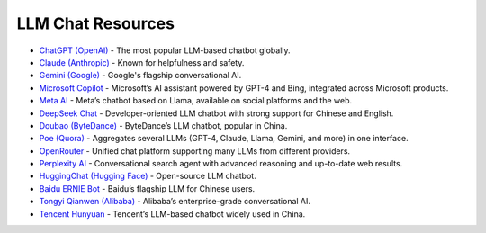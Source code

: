 LLM Chat Resources
==================

- `ChatGPT (OpenAI) <https://chat.openai.com/>`_ - The most popular LLM-based chatbot globally.
- `Claude (Anthropic) <https://claude.ai/>`_ - Known for helpfulness and safety.
- `Gemini (Google) <https://gemini.google.com/>`_ - Google's flagship conversational AI.
- `Microsoft Copilot <https://copilot.microsoft.com/>`_ - Microsoft’s AI assistant powered by GPT-4 and Bing, integrated across Microsoft products.
- `Meta AI <https://www.meta.ai/>`_ - Meta’s chatbot based on Llama, available on social platforms and the web.
- `DeepSeek Chat <https://chat.deepseek.com/>`_ - Developer-oriented LLM chatbot with strong support for Chinese and English.
- `Doubao (ByteDance) <https://chat.doubao.com/>`_ - ByteDance’s LLM chatbot, popular in China.
- `Poe (Quora) <https://poe.com/>`_ - Aggregates several LLMs (GPT-4, Claude, Llama, Gemini, and more) in one interface.
- `OpenRouter <https://openrouter.ai/chat>`_ - Unified chat platform supporting many LLMs from different providers.
- `Perplexity AI <https://www.perplexity.ai/>`_ - Conversational search agent with advanced reasoning and up-to-date web results.
- `HuggingChat (Hugging Face) <https://huggingface.co/chat/>`_ - Open-source LLM chatbot.
- `Baidu ERNIE Bot <https://yiyan.baidu.com/>`_ - Baidu’s flagship LLM for Chinese users.
- `Tongyi Qianwen (Alibaba) <https://tongyi.aliyun.com/qianwen/>`_ - Alibaba’s enterprise-grade conversational AI.
- `Tencent Hunyuan <https://hunyuan.tencent.com/bot/chat>`_ - Tencent’s LLM-based chatbot widely used in China.
